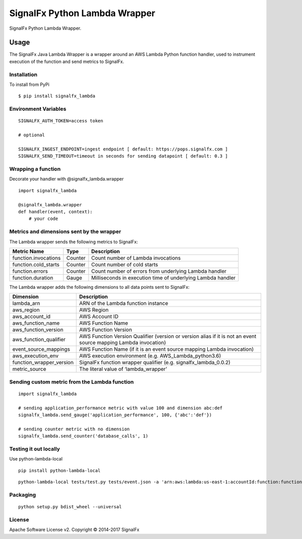 SignalFx Python Lambda Wrapper
==============================

SignalFx Python Lambda Wrapper.

Usage
-----

The SignalFx Java Lambda Wrapper is a wrapper around an AWS Lambda
Python function handler, used to instrument execution of the function
and send metrics to SignalFx.

Installation
~~~~~~~~~~~~

To install from PyPi

::

    $ pip install signalfx_lambda

Environment Variables
~~~~~~~~~~~~~~~~~~~~~

::

    SIGNALFX_AUTH_TOKEN=access token

    # optional

    SIGNALFX_INGEST_ENDPOINT=ingest endpoint [ default: https://pops.signalfx.com ]
    SIGNALFX_SEND_TIMEOUT=timeout in seconds for sending datapoint [ default: 0.3 ]

Wrapping a function
~~~~~~~~~~~~~~~~~~~

Decorate your handler with @signalfx_lambda.wrapper

::

    import signalfx_lambda

    @signalfx_lambda.wrapper
    def handler(event, context):
        # your code

Metrics and dimensions sent by the wrapper
~~~~~~~~~~~~~~~~~~~~~~~~~~~~~~~~~~~~~~~~~~

The Lambda wrapper sends the following metrics to SignalFx:

+-----------------------+-----------------------+-----------------------+
| Metric Name           | Type                  | Description           |
+=======================+=======================+=======================+
| function.invocations  | Counter               | Count number of       |
|                       |                       | Lambda invocations    |
+-----------------------+-----------------------+-----------------------+
| function.cold_starts  | Counter               | Count number of cold  |
|                       |                       | starts                |
+-----------------------+-----------------------+-----------------------+
| function.errors       | Counter               | Count number of       |
|                       |                       | errors from           |
|                       |                       | underlying Lambda     |
|                       |                       | handler               |
+-----------------------+-----------------------+-----------------------+
| function.duration     | Gauge                 | Milliseconds in       |
|                       |                       | execution time of     |
|                       |                       | underlying Lambda     |
|                       |                       | handler               |
+-----------------------+-----------------------+-----------------------+

The Lambda wrapper adds the following dimensions to all data points sent
to SignalFx:

+----------------------------------+----------------------------------+
| Dimension                        | Description                      |
+==================================+==================================+
| lambda_arn                       | ARN of the Lambda function       |
|                                  | instance                         |
+----------------------------------+----------------------------------+
| aws_region                       | AWS Region                       |
+----------------------------------+----------------------------------+
| aws_account_id                   | AWS Account ID                   |
+----------------------------------+----------------------------------+
| aws_function_name                | AWS Function Name                |
+----------------------------------+----------------------------------+
| aws_function_version             | AWS Function Version             |
+----------------------------------+----------------------------------+
| aws_function_qualifier           | AWS Function Version Qualifier   |
|                                  | (version or version alias if it  |
|                                  | is not an event source mapping   |
|                                  | Lambda invocation)               |
+----------------------------------+----------------------------------+
| event_source_mappings            | AWS Function Name (if it is an   |
|                                  | event source mapping Lambda      |
|                                  | invocation)                      |
+----------------------------------+----------------------------------+
| aws_execution_env                | AWS execution environment        |
|                                  | (e.g. AWS_Lambda_python3.6)      |
+----------------------------------+----------------------------------+
| function_wrapper_version         | SignalFx function wrapper        |
|                                  | qualifier                        |
|                                  | (e.g. signalfx_lambda_0.0.2)     |
+----------------------------------+----------------------------------+
| metric_source                    | The literal value of             |
|                                  | ‘lambda_wrapper’                 |
+----------------------------------+----------------------------------+

Sending custom metric from the Lambda function
~~~~~~~~~~~~~~~~~~~~~~~~~~~~~~~~~~~~~~~~~~~~~~

::

    import signalfx_lambda

    # sending application_performance metric with value 100 and dimension abc:def
    signalfx_lambda.send_gauge('application_performance', 100, {'abc':'def'})

    # sending counter metric with no dimension
    signalfx_lambda.send_counter('database_calls', 1)

Testing it out locally
~~~~~~~~~~~~~~~~~~~~~~

Use python-lambda-local

::

    pip install python-lambda-local

::

    python-lambda-local tests/test.py tests/event.json -a 'arn:aws:lambda:us-east-1:accountId:function:functionNamePython:$LATEST'

Packaging
~~~~~~~~~

::

    python setup.py bdist_wheel --universal

License
~~~~~~~

Apache Software License v2. Copyright © 2014-2017 SignalFx
